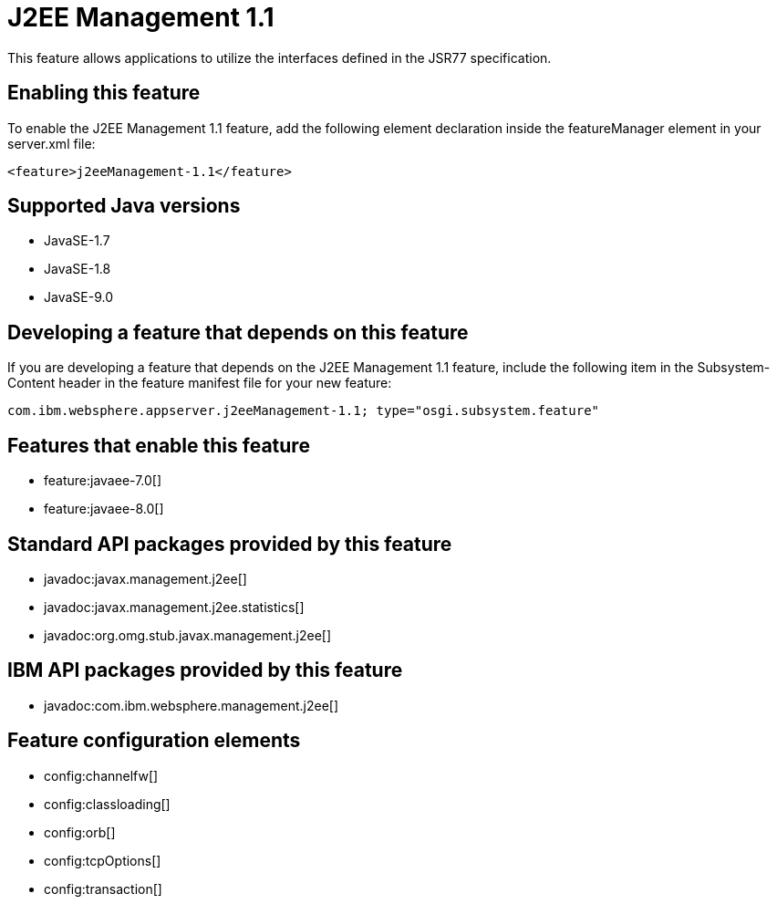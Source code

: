 = J2EE Management 1.1
:linkcss: 
:page-layout: feature
:nofooter: 

This feature allows applications to utilize the interfaces defined in the JSR77 specification. 

== Enabling this feature
To enable the J2EE Management 1.1 feature, add the following element declaration inside the featureManager element in your server.xml file:


----
<feature>j2eeManagement-1.1</feature>
----

== Supported Java versions

* JavaSE-1.7
* JavaSE-1.8
* JavaSE-9.0

== Developing a feature that depends on this feature
If you are developing a feature that depends on the J2EE Management 1.1 feature, include the following item in the Subsystem-Content header in the feature manifest file for your new feature:


[source,]
----
com.ibm.websphere.appserver.j2eeManagement-1.1; type="osgi.subsystem.feature"
----

== Features that enable this feature
* feature:javaee-7.0[]
* feature:javaee-8.0[]

== Standard API packages provided by this feature
* javadoc:javax.management.j2ee[]
* javadoc:javax.management.j2ee.statistics[]
* javadoc:org.omg.stub.javax.management.j2ee[]

== IBM API packages provided by this feature
* javadoc:com.ibm.websphere.management.j2ee[]

== Feature configuration elements
* config:channelfw[]
* config:classloading[]
* config:orb[]
* config:tcpOptions[]
* config:transaction[]
